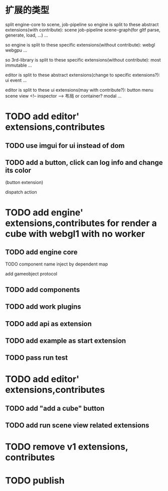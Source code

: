 * 扩展的类型

split engine-core to scene, job-pipeline
so engine is split to these abstract extensions(with contribute):
scene
job-pipeline
scene-graph(for gltf parse, generate, load, ...)
...



so engine is split to these specific extensions(without contribute):
webgl
webgpu
...






so 3rd-library is split to these specific extensions(without contribute):
most
immutable
...






editor is split to these abstract extensions(change to specific extensions?):
ui
event
...





editor is split to these ui extensions(may with contribute?):
button
menu
scene view
<!-- inspector -->
布局 or container?
modal
...


* TODO add editor' extensions,contributes 

# ** TODO finish current editor demo(register custom ui)


** TODO use imgui for ui instead of dom

** TODO add a button, click can log info and change its color
(button extension)

dispatch action




* TODO add engine' extensions,contributes for render a cube with webgl1 with no worker


** TODO add engine core

TODO component name inject by dependent map

add gameobject protocol

** TODO add components

** TODO add work plugins

** TODO add api as extension


** TODO add example as start extension


** TODO pass run test


* TODO add editor' extensions,contributes 

# ** TODO add controller extension
# ** TODO add button extension

# add "add a cube" button in controller
** TODO add "add a cube" button 

** TODO add run scene view related extensions


* TODO remove v1 extensions, contributes



* TODO publish